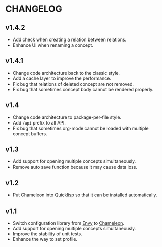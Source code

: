 * CHANGELOG

** v1.4.2

- Add check when creating a relation between relations.
- Enhance UI when renaming a concept.

** v1.4.1

- Change code architecture back to the classic style.
- Add a cache layer to improve the performance.
- Fix bug that relations of deleted concept are not removed.
- Fix bug that sometimes concept body cannot be rendered properly.

** v1.4

- Change code architecture to package-per-file style.
- Add ~/api~ prefix to all API.
- Fix bug that sometimes org-mode cannot be loaded with multiple concept
  buffers.

** v1.3

- Add support for opening multiple concepts simultaneously.
- Remove auto save function because it may cause data loss.

** v1.2

- Put Chameleon into Quicklisp so that it can be installed automatically.

** v1.1

- Switch configuration library from [[https://github.com/fukamachi/envy][Envy]] to [[https://github.com/sheepduke/chameleon.git][Chameleon]].
- Add support for opening multiple concepts simultaneously.
- Improve the stability of unit tests.
- Enhance the way to set profile.
